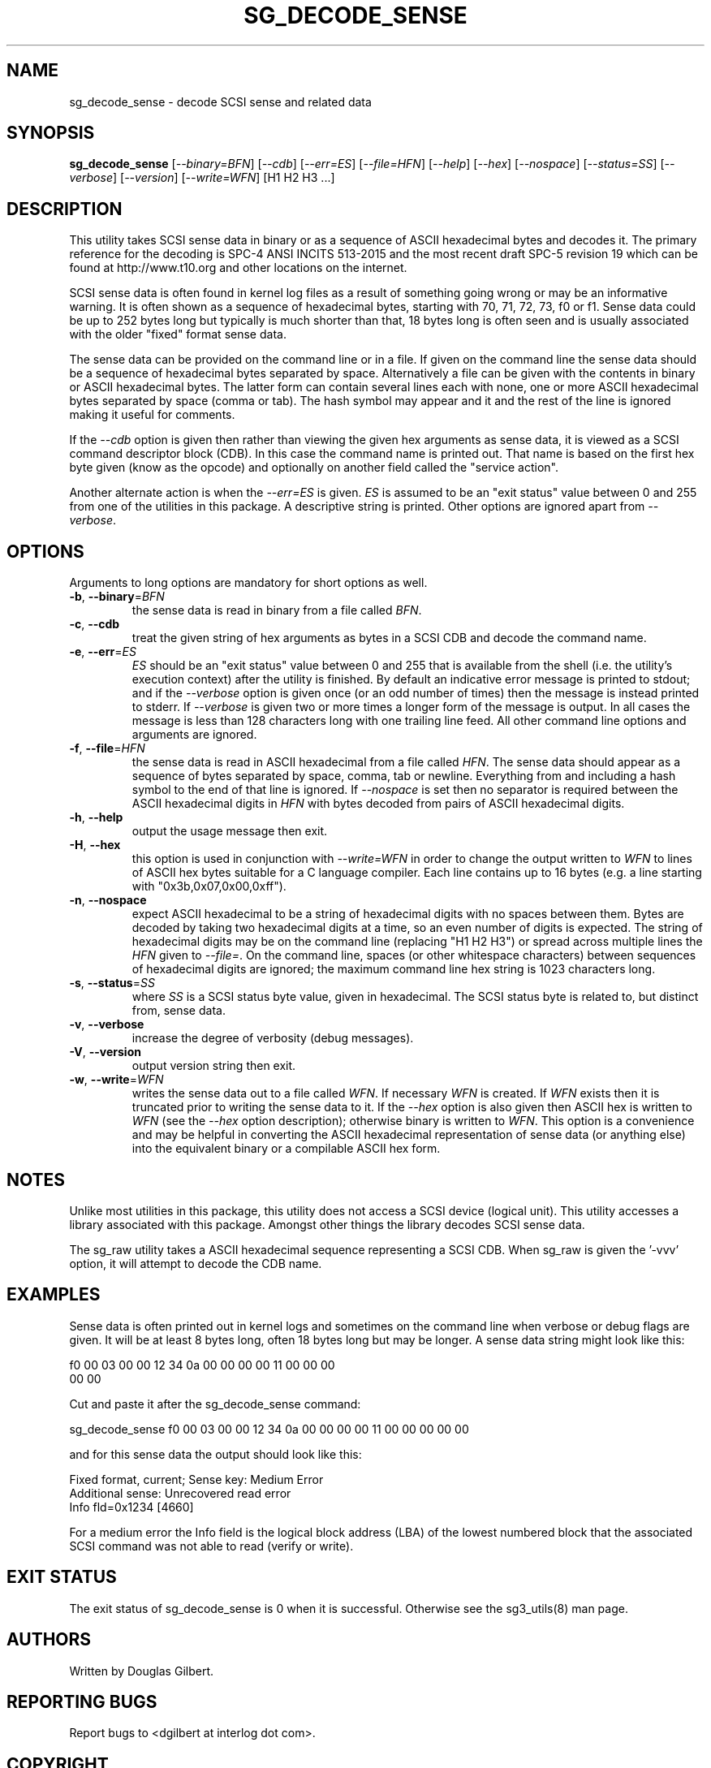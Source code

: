 .TH SG_DECODE_SENSE "8" "June 2019" "sg3_utils\-1.45" SG3_UTILS
.SH NAME
sg_decode_sense \- decode SCSI sense and related data
.SH SYNOPSIS
.B sg_decode_sense
[\fI\-\-binary=BFN\fR] [\fI\-\-cdb\fR] [\fI\-\-err=ES\fR] [\fI\-\-file=HFN\fR]
[\fI\-\-help\fR] [\fI\-\-hex\fR] [\fI\-\-nospace\fR] [\fI\-\-status=SS\fR]
[\fI\-\-verbose\fR] [\fI\-\-version\fR] [\fI\-\-write=WFN\fR]
[H1 H2 H3 ...]
.SH DESCRIPTION
.\" Add any additional description here
This utility takes SCSI sense data in binary or as a sequence of
ASCII hexadecimal bytes and decodes it. The primary reference for the
decoding is SPC\-4 ANSI INCITS 513\-2015 and the most recent draft
SPC\-5 revision 19 which can be found at http://www.t10.org and other
locations on the internet.
.PP
SCSI sense data is often found in kernel log files as a result of
something going wrong or may be an informative warning. It is often shown
as a sequence of hexadecimal bytes, starting with 70, 71, 72, 73, f0 or f1.
Sense data could be up to 252 bytes long but typically is much shorter
than that, 18 bytes long is often seen and is usually associated with
the older "fixed" format sense data.
.PP
The sense data can be provided on the command line or in a file. If given
on the command line the sense data should be a sequence of hexadecimal bytes
separated by space. Alternatively a file can be given with the contents in
binary or ASCII hexadecimal bytes. The latter form can contain several lines
each with none, one or more ASCII hexadecimal bytes separated by
space (comma or tab). The hash symbol may appear and it and the rest of the
line is ignored making it useful for comments.
.PP
If the \fI\-\-cdb\fR option is given then rather than viewing the given hex
arguments as sense data, it is viewed as a SCSI command descriptor
block (CDB). In this case the command name is printed out. That name is
based on the first hex byte given (know as the opcode) and optionally on
another field called the "service action".
.PP
Another alternate action is when the \fI\-\-err=ES\fR is given. \fIES\fR
is assumed to be an "exit status" value between 0 and 255 from one of the
utilities in this package. A descriptive string is printed. Other options
are ignored apart from \fI\-\-verbose\fR.
.SH OPTIONS
Arguments to long options are mandatory for short options as well.
.TP
\fB\-b\fR, \fB\-\-binary\fR=\fIBFN\fR
the sense data is read in binary from a file called \fIBFN\fR.
.TP
\fB\-c\fR, \fB\-\-cdb\fR
treat the given string of hex arguments as bytes in a SCSI CDB and
decode the command name.
.TP
\fB\-e\fR, \fB\-\-err\fR=\fIES\fR
\fIES\fR should be an "exit status" value between 0 and 255 that is
available from the shell (i.e. the utility's execution context) after the
utility is finished. By default an indicative error message is printed to
stdout; and if the \fI\-\-verbose\fR option is given once (or an odd number
of times) then the message is instead printed to stderr. If \fI\-\-verbose\fR
is given two or more times a longer form of the message is output. In all
cases the message is less than 128 characters long with one trailing line
feed. All other command line options and arguments are ignored.
.TP
\fB\-f\fR, \fB\-\-file\fR=\fIHFN\fR
the sense data is read in ASCII hexadecimal from a file called \fIHFN\fR.
The sense data should appear as a sequence of bytes separated by space,
comma, tab or newline. Everything from and including a hash symbol to the
end of that line is ignored. If \fI\-\-nospace\fR is set then no separator
is required between the ASCII hexadecimal digits in \fIHFN\fR with bytes
decoded from pairs of ASCII hexadecimal digits.
.TP
\fB\-h\fR, \fB\-\-help\fR
output the usage message then exit.
.TP
\fB\-H\fR, \fB\-\-hex\fR
this option is used in conjunction with \fI\-\-write=WFN\fR in order to
change the output written to \fIWFN\fR to lines of ASCII hex bytes suitable
for a C language compiler. Each line contains up to 16 bytes (e.g. a line
starting with "0x3b,0x07,0x00,0xff").
.TP
\fB\-n\fR, \fB\-\-nospace\fR
expect ASCII hexadecimal to be a string of hexadecimal digits with no
spaces between them. Bytes are decoded by taking two hexadecimal digits
at a time, so an even number of digits is expected. The string of
hexadecimal digits may be on the command line (replacing "H1 H2 H3")
or spread across multiple lines the \fIHFN\fR given to \fI\-\-file=\fR.
On the command line, spaces (or other whitespace characters) between
sequences of hexadecimal digits are ignored; the maximum command line
hex string is 1023 characters long.
.TP
\fB\-s\fR, \fB\-\-status\fR=\fISS\fR
where \fISS\fR is a SCSI status byte value, given in hexadecimal. The
SCSI status byte is related to, but distinct from, sense data.
.TP
\fB\-v\fR, \fB\-\-verbose\fR
increase the degree of verbosity (debug messages).
.TP
\fB\-V\fR, \fB\-\-version\fR
output version string then exit.
.TP
\fB\-w\fR, \fB\-\-write\fR=\fIWFN\fR
writes the sense data out to a file called \fIWFN\fR. If necessary \fIWFN\fR
is created. If \fIWFN\fR exists then it is truncated prior to writing the
sense data to it. If the \fI\-\-hex\fR option is also given then ASCII hex
is written to \fIWFN\fR (see the \fI\-\-hex\fR option description);
otherwise binary is written to \fIWFN\fR. This option is a convenience and
may be helpful in converting the ASCII hexadecimal representation of sense
data (or anything else) into the equivalent binary or a compilable ASCII
hex form.
.SH NOTES
Unlike most utilities in this package, this utility does not access a
SCSI device (logical unit). This utility accesses a library associated
with this package. Amongst other things the library decodes SCSI sense
data.
.PP
The sg_raw utility takes a ASCII hexadecimal sequence representing a SCSI
CDB. When sg_raw is given the '\-vvv' option, it will attempt to decode the
CDB name.
.SH EXAMPLES
Sense data is often printed out in kernel logs and sometimes on the
command line when verbose or debug flags are given. It will be at least
8 bytes long, often 18 bytes long but may be longer. A sense data string
might look like this:
.PP
f0 00 03 00 00 12 34 0a  00 00 00 00 11 00 00 00
.br
00 00
.PP
Cut and paste it after the sg_decode_sense command:
.PP
  sg_decode_sense f0 00 03 00 00 12 34 0a 00 00 00 00 11 00 00 00 00 00
.PP
and for this sense data the output should look like this:
.PP
 Fixed format, current;  Sense key: Medium Error
.br
 Additional sense: Unrecovered read error
.br
  Info fld=0x1234 [4660]
.PP
For a medium error the Info field is the logical block address (LBA)
of the lowest numbered block that the associated SCSI command was not
able to read (verify or write).
.SH EXIT STATUS
The exit status of sg_decode_sense is 0 when it is successful. Otherwise
see the sg3_utils(8) man page.
.SH AUTHORS
Written by Douglas Gilbert.
.SH "REPORTING BUGS"
Report bugs to <dgilbert at interlog dot com>.
.SH COPYRIGHT
Copyright \(co 2010\-2019 Douglas Gilbert
.br
This software is distributed under a FreeBSD license. There is NO
warranty; not even for MERCHANTABILITY or FITNESS FOR A PARTICULAR PURPOSE.
.SH "SEE ALSO"
.B sg_requests,sg_raw(sg3_utils)
